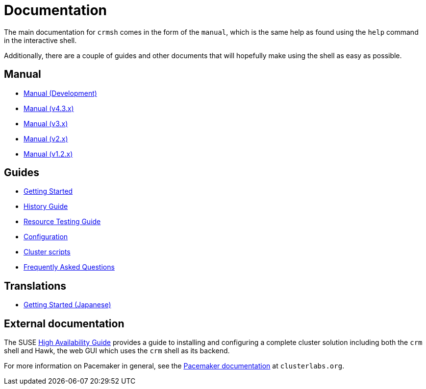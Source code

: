 = Documentation =

The main documentation for `crmsh` comes in the form of the 
`manual`, which is the same help as found using the `help`
command in the interactive shell.

Additionally, there are a couple of guides and other documents
that will hopefully make using the shell as easy as possible.

== Manual ==

* link:/man[Manual (Development)]
* link:/man-4.3[Manual (v4.3.x)]
* link:/man-3[Manual (v3.x)]
* link:/man-2.0[Manual (v2.x)]
* link:/man-1.2[Manual (v1.2.x)]

== Guides ==

* link:/start-guide[Getting Started]
* link:/history-guide[History Guide]
* link:/rsctest-guide[Resource Testing Guide]
* link:/configuration[Configuration]
* link:/scripts[Cluster scripts]
* link:/faq[Frequently Asked Questions]

== Translations ==

* https://blog.3ware.co.jp/2015/05/crmsh-getting-started/[Getting Started (Japanese)]

== External documentation ==

The SUSE
https://www.suse.com/documentation/sle_ha/book_sleha/?page=/documentation/sle_ha/book_sleha/data/book_sleha.html[High
Availability Guide] provides a guide to
installing and configuring a complete cluster solution including both
the `crm` shell and Hawk, the web GUI which uses the `crm` shell as
its backend.

For more information on Pacemaker in general, see the
http://clusterlabs.org/doc/[Pacemaker documentation] at `clusterlabs.org`.


